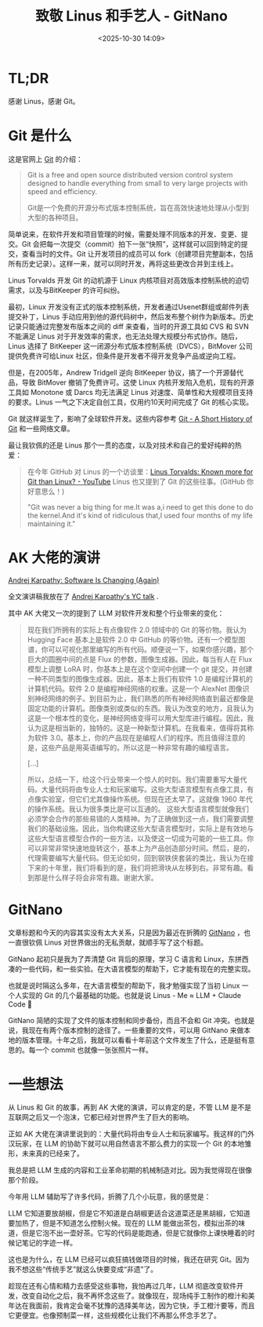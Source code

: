 #+title: 致敬 Linus 和手艺人 - GitNano
#+date: <2025-10-30 14:09>
#+description: 趁现在还有心情和精力去感受这些事物，我怕再过几年，LLM 彻底改变软件开发行业，改变自动化之后，我不再怀念这些了。就像现在，现场纯手工制作的橙汁和美年达在我面前，我肯定会毫不犹豫的选择美年达，因为它快，手工橙汁要等，而且它更便宜。也像预制菜一样，这些规模化让我们不再那么怀念手艺了。
#+filetags: Ramble

* TL;DR
感谢 Linus，感谢 Git。

* Git 是什么
这是官网上 [[https://git-scm.com/][Git]] 的介绍：

#+begin_quote
Git is a free and open source distributed version control system designed to handle everything from small to very large projects with speed and efficiency.

Git是一个免费的开源分布式版本控制系统，旨在高效快速地处理从小型到大型的各种项目。
#+end_quote

简单说来，在软件开发和项目管理的时候，需要处理不同版本的开发、变更、提交。Git 会把每一次提交（commit）拍下一张“快照”，这样就可以回到特定的提交，查看当时的文件。Git 让开发项目的成员可以 fork（创建项目完整副本，包括所有历史记录）。这样一来，就可以同时开发，再将这些更改合并到主线上。

Linus Torvalds 开发 Git 的动机源于 Linux 内核项目对高效版本控制系统的迫切需求，以及与BitKeeper 的许可纠纷。

最初，Linux 开发没有正式的版本控制系统，开发者通过Usenet群组或邮件列表提交补丁，Linus 手动应用到他的源代码树中，然后发布整个树作为新版本。历史记录只能通过完整发布版本之间的 diff 来查看，当时的开源工具如 CVS 和 SVN 不能满足 Linus 对于开发效率的需求，也无法处理大规模分布式协作。随后，Linus 选择了 BitKeeper 这一闭源分布式版本控制系统（DVCS），BitMover 公司提供免费许可给Linux 社区，但条件是开发者不得开发竞争产品或逆向工程。

但是，在2005年，Andrew Tridgell 逆向 BitKeeper 协议，搞了一个开源替代品，导致 BitMover 撤销了免费许可。这使 Linux 内核开发陷入危机，现有的开源工具如 Monotone 或 Darcs 均无法满足 Linus 对速度、简单性和大规模项目支持的要求。Linus 一气之下决定自创工具，仅用约10天时间完成了 Git 的核心实现。

Git 就这样诞生了，影响了全球软件开发。这些内容参考 [[https://git-scm.com/book/en/v2/Getting-Started-A-Short-History-of-Git][Git - A Short History of Git]] 和一些网络文章。

最让我钦佩的还是 Linus 那个一贯的态度，以及对技术和自己的爱好纯粹的热爱：

#+begin_quote
在今年 GitHub 对 Linus 的一个访谈里：[[https://www.youtube.com/watch?v=0wLidyXzFk8][Linus Torvalds: Known more for Git than Linux? - YouTube]] Linus 也又提到了 Git 的这些往事。(GitHub 你好意思么！)

"Git was never a big thing for me.It was a,i need to get this done to do the kernel.And it's kind of ridiculous that,I used four months of my life maintaining it."
#+end_quote

* AK 大佬的演讲
[[https://www.youtube.com/watch?v=LCEmiRjPEtQ][Andrej Karpathy: Software Is Changing (Again)]]

全文演讲稿我放在了 [[https://wiki.vandee.art/#Andrej%20Karpathy's%20YC%20talk][Andrej Karpathy's YC talk]] .

其中 AK 大佬又一次的提到了 LLM 对软件开发和整个行业带来的变化：

#+begin_quote
现在我们所拥有的实际上有点像软件 2.0 领域中的 Git 的等价物。我认为 Hugging Face 基本上是软件 2.0 中 GitHub 的等价物。还有一个模型图谱，你可以可视化那里编写的所有代码。顺便说一下，如果你感兴趣，那个巨大的圆圈中间的点是 Flux 的参数，图像生成器。因此，每当有人在 Flux 模型上调整 LoRA 时，你基本上是在这个空间中创建一个 git 提交，并创建一种不同类型的图像生成器。因此，基本上我们有软件 1.0 是编程计算机的计算机代码。软件 2.0 是编程神经网络的权重。这是一个 AlexNet 图像识别神经网络的例子。到目前为止，我们熟悉的所有神经网络直到最近都像是固定功能的计算机。图像类别或类似的东西。我认为改变的地方，且我认为这是一个根本性的变化，是神经网络变得可以用大型库进行编程。因此，我认为这是相当新的，独特的。这是一种新型计算机。在我看来，值得将其称为软件 3.0。基本上，你的产品现在是编程人们的程序。而且值得注意的是，这些产品是用英语编写的。所以这是一种非常有趣的编程语言。

[...]

所以，总结一下，给这个行业带来一个惊人的时刻。我们需要重写大量代码。大量代码将由专业人士和玩家编写。这些大型语言模型有点像工具，有点像实验室，但它们尤其像操作系统。但现在还太早了。这就像 1960 年代的操作系统。我认为很多类比是可以互通的。 这些大型语言模型就像我们必须学会合作的那些易错的人类精神。为了正确做到这一点，我们需要调整我们的基础设施。因此，当你构建这些大型语言模型时，实际上是有效地与这些大型语言模型合作的一些方法，以及使这一切成为可能的一些工具。你可以非常非常快速地旋转这个，基本上为产品创造部分时间。然后，是的，代理需要编写大量代码。但无论如何，回到钢铁侠套装的类比，我认为在接下来的十年里，我们将看到的是，我们将把滑块从左移到右。非常有趣。看到那是什么样子将会非常有趣。谢谢大家。
#+end_quote

* GitNano
文章标题和今天的内容其实没有太大关系，只是因为最近在折腾的 [[https://github.com/VandeeFeng/GitNano][GitNano]] ，也一直很钦佩 Linus 对世界做出的无私贡献，就顺手写了这个标题。

GitNano 起初只是我为了弄清楚 Git 背后的原理，学习 C 语言和 Linux，东拼西凑的一些代码，和一些实验。在大语言模型的帮助下，它才能有现在的完整实现。

也就是说时隔这么多年，在大语言模型的帮助下，我才勉强实现了当初 Linux 一个人实现的 Git 的几个最基础的功能。也就是说 Linus - Me ≈ LLM + Claude Code 🤣

GitNano 简陋的实现了文件的版本控制和同步备份，而且不会和 Git 冲突。也就是说，我现在有两个版本控制的途径了。一些重要的文件，可以用 GitNano 来做本地的版本管理。十年之后，我就可以看看十年前这个文件发生了什么，还是挺有意思的。每一个 commit 也就像一张张照片一样。

* 一些想法
从 Linus 和 Git 的故事，再到 AK 大佬的演讲，可以肯定的是，不管 LLM 是不是互联网之后又一个泡沫，它都已经对世界产生了巨大的影响。

正如 AK 大佬在演讲里说到的：大量代码将由专业人士和玩家编写。我这样的门外汉玩家，在 LLM 的协助下就可以用自然语言不那么费力的实现一个 Git 的本地雏形，未来真的已经来了。

我总是把 LLM 生成的内容和工业革命初期的机械制造对比。因为我觉得现在很像那个阶段。

今年用 LLM 辅助写了许多代码，折腾了几个小玩意，我的感觉是：

LLM 它知道要放胡椒，但是它不知道是白胡椒更适合这道菜还是黑胡椒，它知道要加热了，但是不知道怎么控制火候。现在的 LLM 能做出茶包，模拟出茶的味道，但是它泡不出一壶好茶。它写的代码是能跑通，但是它就像你上课快睡着的时候记笔记的字迹一样。

这也是为什么，在 LLM 已经可以疯狂搞钱做项目的时候，我还在研究 Git。因为我不想这些“传统手艺”就这么快要变成“非遗”了。

趁现在还有心情和精力去感受这些事物，我怕再过几年，LLM 彻底改变软件开发，改变自动化之后，我不再怀念这些了。就像现在，现场纯手工制作的橙汁和美年达在我面前，我肯定会毫不犹豫的选择美年达，因为它快，手工橙汁要等，而且它更便宜。也像预制菜一样，这些规模化让我们不再那么怀念手艺了。
